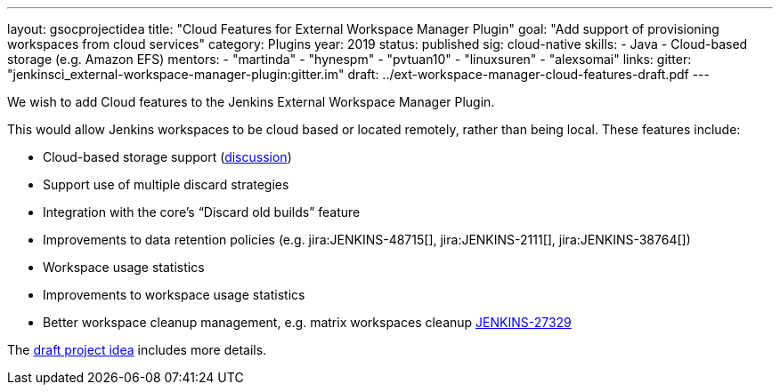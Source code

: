 ---
layout: gsocprojectidea
title: "Cloud Features for External Workspace Manager Plugin"
goal: "Add support of provisioning workspaces from cloud services"
category: Plugins
year: 2019
status: published
sig: cloud-native
skills:
- Java
- Cloud-based storage (e.g. Amazon EFS)
mentors:
- "martinda"
- "hynespm"
- "pvtuan10"
- "linuxsuren"
- "alexsomai"
links:
  gitter: "jenkinsci_external-workspace-manager-plugin:gitter.im"
  draft: ../ext-workspace-manager-cloud-features-draft.pdf
---

We wish to add Cloud features to the Jenkins External Workspace Manager Plugin.

This would allow Jenkins workspaces to be cloud based or located remotely, rather than being local.
These features include:

* Cloud-based storage support (link:https://groups.google.com/d/msg/jenkinsci-dev/z40kn8IqFb8/YkdgbuScCgAJ[discussion])
* Support use of multiple discard strategies
* Integration with the core's “Discard old builds” feature
* Improvements to data retention policies (e.g.
jira:JENKINS-48715[],
jira:JENKINS-2111[],
jira:JENKINS-38764[])
* Workspace usage statistics
* Improvements to workspace usage statistics
* Better workspace cleanup management, e.g. matrix workspaces cleanup link:https://issues.jenkins.io/browse/JENKINS-27329[JENKINS-27329]

The link:../ext-workspace-manager-cloud-features-draft.pdf[draft project idea] includes more details.
